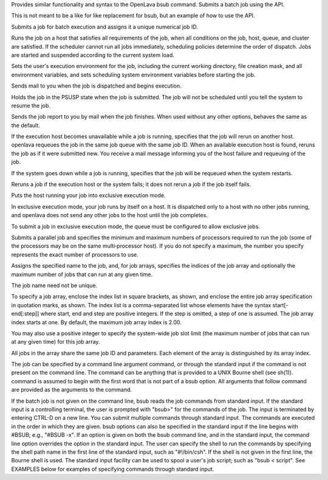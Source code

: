 .. program:: bsub.py

Provides similar functionality and syntax to the OpenLava bsub command.  Submits a batch job using the API.

This is not meant to be a like for like replacement for bsub, but an example of how to use the API.

Submits a job for batch execution and assigns it a unique numerical job ID.

Runs  the  job on a host that satisfies all requirements of the job, when all conditions on the job, host, queue, and cluster are satisfied.  If the scheduler cannot run all jobs immediately, scheduling policies determine the order of dispatch. Jobs are started and suspended according to the current system load.

Sets the user's execution environment for the job, including the current working directory, file creation mask, and all environment variables,  and  sets scheduling system environment variables before starting the job.

.. option:: -B

Sends mail to you when the job is dispatched and begins execution.

.. option:: -H

Holds the job in the PSUSP state when the job is submitted. The job will not be scheduled until you tell the system to resume the job.

.. option:: -N

Sends the job report to you by mail when the job finishes. When used without any other options, behaves the same as the default.

.. option:: -r

If  the  execution host becomes unavailable while a job is running, specifies that the job will rerun on another host. openlava requeues the job in the same job queue with the same job ID. When an available execution host is found, reruns the job as if it were submitted new. You receive a mail message  informing you of the host failure and requeuing of the job.

If the system goes down while a job is running, specifies that the job will be requeued when the system restarts.

Reruns a job if the execution host or the system fails; it does not rerun a job if the job itself fails.

.. option:: -x

Puts the host running your job into exclusive execution mode.

In  exclusive  execution mode, your job runs by itself on a host. It is dispatched only to a host with no other jobs running, and openlava does not send any other jobs to the host until the job completes.

To submit a job in exclusive execution mode, the queue must be configured to allow exclusive jobs.

.. option:: -n min_proc[,max_proc]

Submits a parallel job and specifies the minimum and maximum numbers of processors required to run the job (some of the processors may be on the same multi‐processor host). If you do not specify a maximum, the number you specify represents the exact number of processors to use.

.. option:: -J "job_name[index_list]%job_slot_limit"

Assigns the specified name to the job, and, for job arrays, specifies the indices of the job array and optionally the maximum number of jobs that can run at any given time.

The job name need not be unique.

To specify a job array, enclose the index list in square brackets, as shown, and enclose the entire job array specification in quotation  marks,  as  shown.  The  index  list is a comma-separated list whose elements have the syntax start[-end[:step]] where start, end and step are positive integers. If the step is omitted, a step of one is assumed. The job array index starts at one. By default, the maximum job array index is 2.00.

You may also use a positive integer to specify the system-wide job slot limit (the maximum number of jobs that can run at  any  given  time)  for  this  job array.

All jobs in the array share the same job ID and parameters. Each element of the array is distinguished by its array index.

.. option:: command [argument]

The  job  can  be specified by a command line argument command, or through the standard input if the command is not present on the command line. The command can be anything that is provided to a UNIX Bourne shell (see sh(1)). command is assumed to begin with the first word that is not part of a bsub option.  All arguments that follow command are provided as the arguments to the command.

If  the  batch  job  is not given on the command line, bsub reads the job commands from standard input. If the standard input is a controlling terminal, the user is prompted with "bsub>" for the commands of the job. The input is terminated by entering CTRL-D on a  new  line.  You  can  submit  multiple  commands through standard input. The commands are executed in the order in which they are given. bsub options can also be specified in the standard input if the line begins with #BSUB; e.g., "#BSUB -x". If an option is given on both the bsub command line, and in the standard input, the command line option  overrides  the option  in the standard input. The user can specify the shell to run the commands by specifying the shell path name in the first line of the standard input, such as "#!/bin/csh". If the shell is not given in the first line, the Bourne shell is used. The standard input facility can be used to spool a  user's  job script; such as "bsub < script". See EXAMPLES below for examples of specifying commands through standard input.

